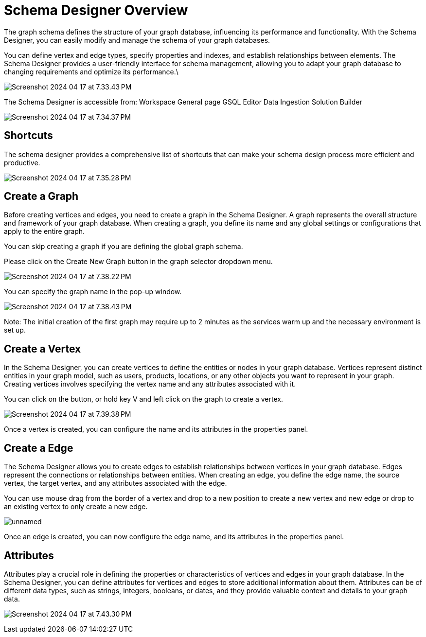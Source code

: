 = Schema Designer Overview
:experimental:

The graph schema defines the structure of your graph database, influencing its performance and functionality.
With the Schema Designer, you can easily modify and manage the schema of your graph databases.

You can define vertex and edge types, specify properties and indexes, and establish relationships between elements. The Schema Designer provides a user-friendly interface for schema management, allowing you to adapt your graph database to changing requirements and optimize its performance.\

image:Screenshot 2024-04-17 at 7.33.43 PM.png[]

The Schema Designer is accessible from:
Workspace General page
GSQL Editor
Data Ingestion
Solution Builder

image:Screenshot 2024-04-17 at 7.34.37 PM.png[]

== Shortcuts
The schema designer provides a comprehensive list of shortcuts that can make your schema design process more efficient and productive.

image:Screenshot 2024-04-17 at 7.35.28 PM.png[]

== Create a Graph
Before creating vertices and edges, you need to create a graph in the Schema Designer. A graph represents the overall structure and framework of your graph database. When creating a graph, you define its name and any global settings or configurations that apply to the entire graph.

You can skip creating a graph if you are defining the global graph schema.

Please click on the Create New Graph button in the graph selector dropdown menu.

image:Screenshot 2024-04-17 at 7.38.22 PM.png[]

You can specify the graph name in the pop-up window.

image:Screenshot 2024-04-17 at 7.38.43 PM.png[]

Note:
The initial creation of the first graph may require up to 2 minutes as the services warm up and the necessary environment is set up.

== Create a Vertex
In the Schema Designer, you can create vertices to define the entities or nodes in your graph database. Vertices represent distinct entities in your graph model, such as users, products, locations, or any other objects you want to represent in your graph. Creating vertices involves specifying the vertex name and any attributes associated with it.

You can click on the button, or hold key V and left click on the graph to create a vertex.

image:Screenshot 2024-04-17 at 7.39.38 PM.png[]

Once a vertex is created, you can configure the name and its attributes in the properties panel.

== Create a Edge
The Schema Designer allows you to create edges to establish relationships between vertices in your graph database. Edges represent the connections or relationships between entities. When creating an edge, you define the edge name, the source vertex, the target vertex, and any attributes associated with the edge.

You can use mouse drag from the border of a vertex and drop to a new position to create a new vertex and new edge or drop to an existing vertex to only create a new edge.

image:unnamed.gif[]

Once an edge is created, you can now configure the edge name, and its attributes in the properties panel.

== Attributes
Attributes play a crucial role in defining the properties or characteristics of vertices and edges in your graph database. In the Schema Designer, you can define attributes for vertices and edges to store additional information about them. Attributes can be of different data types, such as strings, integers, booleans, or dates, and they provide valuable context and details to your graph data.

image:Screenshot 2024-04-17 at 7.43.30 PM.png[]

